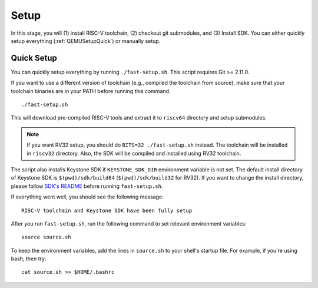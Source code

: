Setup
----------------------------

In this stage, you will (1) install RISC-V toolchain, (2) checkout git submodules, and (3) Install
SDK.
You can either quickly setup everything (:ref:`QEMUSetupQuick`) or manually setup.

.. _QEMUSetupQuick:

Quick Setup
########################

You can quickly setup everything by running ``./fast-setup.sh``. This script requires Git >= 2.11.0.

If you want to use a different version of toolchain (e.g., compiled the toolchain from source),
make sure that your toolchain binaries are in your PATH before running this command.

::

  ./fast-setup.sh

This will download pre-compiled RISC-V tools and extract it to
``riscv64`` directory and setup submodules.

.. note::
  If you want RV32 setup, you should do ``BITS=32 ./fast-setup.sh`` instead. The toolchain will be
  installed in ``riscv32`` directory. Also, the SDK will be compiled and installed using RV32 toolchain.

The script also installs Keystone SDK if ``KEYSTONE_SDK_DIR`` environment variable is not set.
The default install directory of Keystone SDK is ``$(pwd)/sdk/build64`` (``$(pwd)/sdk/build32`` for RV32).
If you want to change the install directory,
please follow `SDK's README <https://github.com/keystone-enclave/keystone-sdk/blob/master/README.md>`_
before running ``fast-setup.sh``.

If everything went well, you should see the following message:

::

  RISC-V toolchain and Keystone SDK have been fully setup

After you run ``fast-setup.sh``, run the following command to set relevant environment variables:

::

  source source.sh

To keep the environment variables, add the lines in ``source.sh`` to your shell's startup file.
For example, if you're using bash, then try:

::

  cat source.sh >> $HOME/.bashrc

